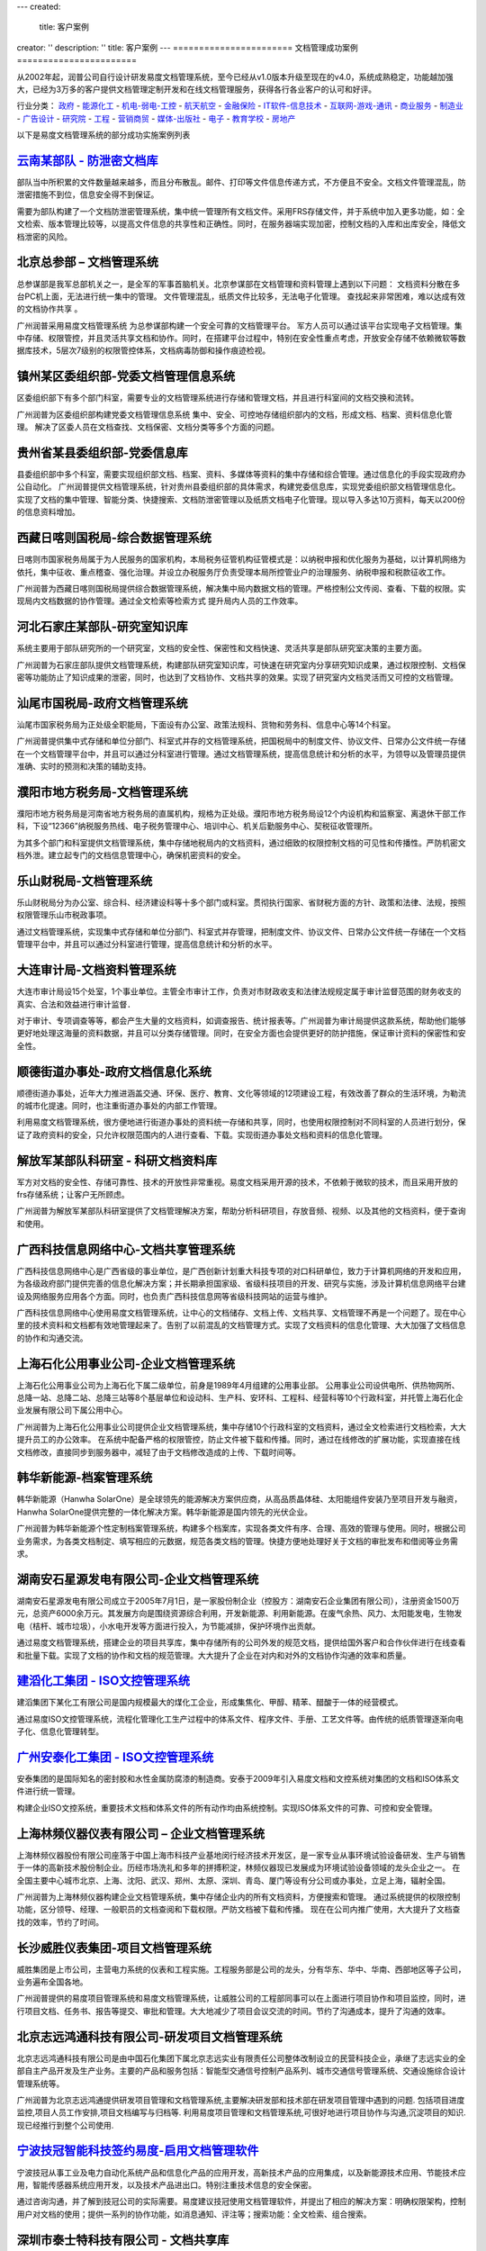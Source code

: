 ---
created:
  title: 客户案例
creator: ''
description: ''
title: 客户案例
---
=======================
文档管理成功案例
=======================

.. image:: img/chenggonganli.jpg
   :width: 700

从2002年起，润普公司自行设计研发易度文档管理系统，至今已经从v1.0版本升级至现在的v4.0，系统成熟稳定，功能越加强大，已经为3万多的客户提供文档管理定制开发和在线文档管理服务，获得各行各业客户的认可和好评。


行业分类：
政府_ - 能源化工_ - 机电-弱电-工控_ - 航天航空_ - 金融保险_ - IT软件-信息技术_ - 互联网-游戏-通讯_ - 商业服务_ - 制造业_ - 广告设计_ - 研究院_ - 工程_ - 营销商贸_ - 媒体-出版社_ - 电子_ - 教育学校_ - 房地产_

以下是易度文档管理系统的部分成功实施案例列表

.. _政府:

`云南某部队 - 防泄密文档库`_
-------------------------------------------------
.. image:: gov/img/yunnanbudui.png
   :class: float-right

部队当中所积累的文件数量越来越多，而且分布散乱。邮件、打印等文件信息传递方式，不方便且不安全。文档文件管理混乱，防泄密措施不到位，信息安全得不到保证。

需要为部队构建了一个文档防泄密管理系统，集中统一管理所有文档文件。采用FRS存储文件，并于系统中加入更多功能，如：全文检索、版本管理比较等，以提高文件信息的共享性和正确性。同时，在服务器端实现加密，控制文档的入库和出库安全，降低文档泄密的风险。


北京总参部 – 文档管理系统
-------------------------------------------------

.. image:: gov/img/zongcan.gif
   :class: float-right

总参谋部是我军总部机关之一，是全军的军事首脑机关。北京参谋部在文档管理和资料管理上遇到以下问题： 
文档资料分散在多台PC机上面，无法进行统一集中的管理。 
文件管理混乱，纸质文件比较多，无法电子化管理。 
查找起来非常困难，难以达成有效的文档协作共享 。 

广州润普采用易度文档管理系统 为总参谋部构建一个安全可靠的文档管理平台。 
军方人员可以通过该平台实现电子文档管理。集中存储、权限管控，并且灵活共享文档和协作。同时，在搭建平台过程中，特别在安全性重点考虑，开放安全存储不依赖微软等数据库技术，5层次7级别的权限管控体系，文档病毒防御和操作痕迹检视。 


镇州某区委组织部-党委文档管理信息系统
-------------------------------------------------

.. image:: gov/img/zzzzb.gif
   :class: float-right

区委组织部下有多个部门科室，需要专业的文档管理系统进行存储和管理文档，并且进行科室间的文档交换和流转。 

广州润普为区委组织部构建党委文档管理信息系统 
集中、安全、可控地存储组织部内的文档，形成文档、档案、资料信息化管理。
解决了区委人员在文档查找、文档保密、文档分类等多个方面的问题。

贵州省某县委组织部-党委信息库
-------------------------------------------------

.. image:: gov/img/gzzjxzzb.gif
   :class: float-right

县委组织部中多个科室，需要实现组织部文档、档案、资料、多媒体等资料的集中存储和综合管理。通过信息化的手段实现政府办公自动化。 
广州润普提供文档管理系统，针对贵州县委组织部的具体需求，构建党委信息库，实现党委组织部文档管理信息化。 
实现了文档的集中管理、智能分类、快捷搜索、文档防泄密管理以及纸质文档电子化管理。现以导入多达10万资料，每天以200份的信息资料增加。

西藏日喀则国税局-综合数据管理系统
-------------------------------------------------

.. image:: gov/img/xzgsj.gif
   :class: float-right

日喀则市国家税务局属于为人民服务的国家机构，本局税务征管机构征管模式是：以纳税申报和优化服务为基础，以计算机网络为依托，集中征收、重点稽查、强化治理。并设立办税服务厅负责受理本局所控管业户的治理服务、纳税申报和税款征收工作。 

广州润普为西藏日喀则国税局提供综合数据管理系统，解决集中局内数据文档的管理。严格控制公文传阅、查看、下载的权限。实现局内文档数据的协作管理。通过全文检索等检索方式 提升局内人员的工作效率。 


河北石家庄某部队-研究室知识库
-------------------------------------------- 
.. image:: img/logo-hbsjz.gif
   :class: float-right

系统主要用于部队研究所的一个研究室，文档的安全性、保密性和文档快速、灵活共享是部队研究室决策的主要方面。

广州润普为石家庄部队提供文档管理系统，构建部队研究室知识库，可快速在研究室内分享研究知识成果，通过权限控制、文档保密等功能防止了知识成果的泄密，同时，也达到了文档协作、文档共享的效果。实现了研究室内文档灵活而又可控的文档管理。


汕尾市国税局-政府文档管理系统
------------------------------------------- 
.. image:: img/logo-swgs.gif
   :class: float-right

汕尾市国家税务局为正处级全职能局，下面设有办公室、政策法规科、货物和劳务科、信息中心等14个科室。

广州润普提供集中式存储和单位分部门、科室式并存的文档管理系统，把国税局中的制度文件、协议文件、日常办公文件统一存储在一个文档管理平台中，并且可以通过分科室进行管理。通过文档管理系统，提高信息统计和分析的水平，为领导以及管理员提供准确、实时的预测和决策的辅助支持。



濮阳市地方税务局-文档管理系统
----------------------------------------
.. image:: img/logo-puyangdishui.png
   :class: float-right

濮阳市地方税务局是河南省地方税务局的直属机构，规格为正处级。濮阳市地方税务局设12个内设机构和监察室、离退休干部工作科，下设“12366”纳税服务热线、电子税务管理中心、培训中心、机关后勤服务中心、契税征收管理所。

为其多个部门和科室提供文档管理系统，集中存储地税局内的文档资料，通过细致的权限控制文档的可见性和传播性。严防机密文档外泄。建立起专门的文档信息管理中心，确保机密资料的安全。


乐山财税局-文档管理系统
-----------------------------------
.. image:: img/logo-leshancs.png
   :class: float-right

乐山财税局分为办公室、综合科、经济建设科等十多个部门或科室。贯彻执行国家、省财税方面的方针、政策和法律、法规，按照权限管理乐山市税政事项。

通过文档管理系统，实现集中式存储和单位分部门、科室式并存管理，把制度文件、协议文件、日常办公文件统一存储在一个文档管理平台中，并且可以通过分科室进行管理，提高信息统计和分析的水平。

大连审计局-文档资料管理系统
---------------------------------------
.. image:: img/logo-daliansjj.png
   :class: float-right

大连市审计局设15个处室，1个事业单位。主管全市审计工作，负责对市财政收支和法律法规规定属于审计监督范围的财务收支的真实、合法和效益进行审计监督．

对于审计、专项调查等等，都会产生大量的文档资料，如调查报告、统计报表等。广州润普为审计局提供这款系统，帮助他们能够更好地处理这海量的资料数据，并且可以分类存储管理。同时，在安全方面也会提供更好的防护措施，保证审计资料的保密性和安全性。


顺德街道办事处-政府文档信息化系统
-----------------------------------------------
.. image:: img/logo-sdll.gif
   :class: float-right


顺德街道办事处，近年大力推进涵盖交通、环保、医疗、教育、文化等领域的12项建设工程，有效改善了群众的生活环境，为勒流的城市化提速。同时，也注重街道办事处的内部工作管理。

利用易度文档管理系统，很方便地进行街道办事处的资料统一存储和共享，同时，也使用权限控制对不同科室的人员进行划分，保证了政府资料的安全，只允许权限范围内的人进行查看、下载。实现街道办事处文档和资料的信息化管理。


解放军某部队科研室 - 科研文档资料库
------------------------------------------------
.. image:: img/logo-jiefang.gif
   :class: float-right

军方对文档的安全性、存储可靠性、技术的开放性非常重视。易度文档采用开源的技术，不依赖于微软的技术，而且采用开放的frs存储系统；让客户无所顾虑。

广州润普为解放军某部队科研室提供了文档管理解决方案，帮助分析科研项目，存放音频、视频、以及其他的文档资料，便于查询和使用。


广西科技信息网络中心-文档共享管理系统
--------------------------------------------------------

.. image:: img/logo-gxxizx.gif
   :class: float-right

广西科技信息网络中心是广西省级的事业单位，是广西创新计划重大科技专项的对口科研单位，致力于计算机网络的开发和应用，为各级政府部门提供完善的信息化解决方案；并长期承担国家级、省级科技项目的开发、研究与实施，涉及计算机信息网络平台建设及网络服务应用各个方面。同时，也负责广西科技信息网等省级科技网站的运营与维护。 

广西科技信息网络中心使用易度文档管理系统，让中心的文档储存、文档上传、文档共享、文档管理不再是一个问题了。现在中心里的技术资料和文档都有效地管理起来了。告别了以前混乱的文档管理方式。实现了文档资料的信息化管理、大大加强了文档信息的协作和沟通交流。




.. _能源化工:

上海石化公用事业公司-企业文档管理系统
-------------------------------------
.. image:: img/hbsh.gif
   :class: float-right

上海石化公用事业公司为上海石化下属二级单位，前身是1989年4月组建的公用事业部。 
公用事业公司设供电所、供热物网所、总降一站、总降二站、总降三站等8个基层单位和设动科、生产科、安环科、工程科、经营科等10个行政科室，并托管上海石化企业发展有限公司下属公用中心。 

广州润普为上海石化公用事业公司提供企业文档管理系统，集中存储10个行政科室的文档资料，通过全文检索进行文档检索，大大提升员工的办公效率。 
在系统中配备严格的权限管控，防止文件被下载和传播。同时，通过在线修改的扩展功能，实现直接在线文档修改，直接同步到服务器中，减轻了由于文档修改造成的上传、下载时间等。 

韩华新能源-档案管理系统
-------------------------------------
.. image:: img/logo-hhxny.gif
   :class: float-right

韩华新能源（Hanwha SolarOne）是全球领先的能源解决方案供应商，从高品质晶体硅、太阳能组件安装乃至项目开发与融资，Hanwha SolarOne提供完整的一体化解决方案。韩华新能源是国内领先的光伏企业。

广州润普为韩华新能源个性定制档案管理系统，构建多个档案库，实现各类文件有序、合理、高效的管理与使用。同时，根据公司业务需求，为各类文档制定、填写相应的元数据，规范各类文档的管理。快捷方便地处理好关于文档的审批发布和借阅等业务需求。


湖南安石星源发电有限公司-企业文档管理系统
-----------------------------------------------------
.. image:: img/logo-hnxy.gif
   :class: float-right

湖南安石星源发电有限公司成立于2005年7月1日，是一家股份制企业（控股方：湖南安石企业集团有限公司），注册资金1500万元，总资产6000余万元。其发展方向是围绕资源综合利用，开发新能源、利用新能源。在废气余热、风力、太阳能发电，生物发电（桔杆、城市垃圾），小水电开发等方面进行投入，为节能减排，保护环境作出贡献。

通过易度文档管理系统，搭建企业的项目共享库，集中存储所有的公司外发的规范文档，提供给国外客户和合作伙伴进行在线查看和批量下载。实现了文档的协作和文档的规范管理。大大提升了企业在对内和对外的文档协作沟通的效率和质量。


`建滔化工集团 - ISO文控管理系统`_
---------------------------------------------------
.. image:: img/logo-jthg.gif
   :class: float-right

建滔集团下某化工有限公司是国内规模最大的煤化工企业，形成集焦化、甲醇、精苯、醋酸于一体的经营模式。

通过易度ISO文控管理系统，流程化管理化工生产过程中的体系文件、程序文件、手册、工艺文件等。由传统的纸质管理逐渐向电子化、信息化管理转型。

`广州安泰化工集团 - ISO文控管理系统`_
-------------------------------------------------
.. image:: img/logo-gzat.gif
   :class: float-right

安泰集团的是国际知名的密封胶和水性金属防腐漆的制造商。安泰于2009年引入易度文档和文控系统对集团的文档和ISO体系文件进行统一管理。

构建企业ISO文控系统，重要技术文档和体系文件的所有动作均由系统控制。实现ISO体系文件的可靠、可控和安全管理。


.. _机电-弱电-工控:

上海林频仪器仪表有限公司 – 企业文档管理系统
------------------------------------------------

.. image:: img/lpyq.gif
   :class: float-right

上海林频仪器股份有限公司座落于中国上海市科技产业基地闵行经济技术开发区，是一家专业从事环境试验设备研发、生产与销售于一体的高新技术股份制企业。历经市场洗礼和多年的拼搏积淀，林频仪器现已发展成为环境试验设备领域的龙头企业之一。 在全国主要中心城市北京、上海、沈阳、武汉、郑州、太原、深圳、青岛、厦门等设有分公司或办事处，立足上海，辐射全国。 
  
广州润普为上海林频仪器构建企业文档管理系统，集中存储企业内的所有文档资料，方便搜索和管理。 
通过系统提供的权限控制功能，区分领导、经理、一般职员的文档查阅和下载权限。严防文档被下载和传播。 
现在在公司内推广使用，大大提升了文档查找的效率，节约了时间。

长沙威胜仪表集团-项目文档管理系统
------------------------------------------------

.. image:: img/logo-csws.gif
   :class: float-right

威胜集团是上市公司，主营电力系统的仪表和工程实施。工程服务部是公司的龙头，分有华东、华中、华南、西部地区等子公司，业务遍布全国各地。

广州润普提供的易度项目管理系统和易度文档管理系统，让威胜公司的工程部同事可以在上面进行项目协作和项目监控，同时，进行项目文档、任务书、报告等提交、审批和管理。大大地减少了项目会议交流的时间。节约了沟通成本，提升了沟通的效率。


北京志远鸿通科技有限公司-研发项目文档管理系统
----------------------------------------------------
.. image:: img/logo-bjzy.gif
   :class: float-right

北京志远鸿通科技有限公司是由中国石化集团下属北京志远实业有限责任公司整体改制设立的民营科技企业，承继了志远实业的全部自主产品开发及生产业务。主要的产品和服务包括：智能型交通信号控制产品系列、城市交通信号管理系统、交通设施综合设计管理系统等。 

广州润普为北京志远鸿通提供研发项目管理和文档管理系统,主要解决研发部和技术部在研发项目管理中遇到的问题. 包括项目进度监控,项目人员工作安排,项目文档编写与归档等. 利用易度项目管理和文档管理系统,可很好地进行项目协作与沟通,沉淀项目的知识.现已经推行到整个公司使用.


`宁波技冠智能科技签约易度-启用文档管理软件`_
----------------------------------------------------
.. image:: img/logo-jiguan.png
   :class: float-right

宁波技冠从事工业及电力自动化系统产品和信息化产品的应用开发，高新技术产品的应用集成，以及新能源技术应用、节能技术应用，智能传感器系统应用开发，以及技术产品进出口。特别注重技术信息的安全保密。

通过咨询沟通，并了解到技冠公司的实际需要。易度建议技冠使用文档管理软件，并提出了相应的解决方案：明确权限架构，控制用户对文档的使用；提供一系列的协作功能，如消息通知、评注等；搜索功能：全文检索、组合搜索。


深圳市泰士特科技有限公司 - 文档共享库
----------------------------------------
.. image:: img/logo-testeck.png
   :class: float-right

泰士特科技成立于2003年，致力于中国测温行业的开拓与发展，并逐步拓展到温度相关领域。产品包括了温度传感器、高温特种电缆、变压器温包等。

通过易度文档管理系统，搭建企业的文档共享库，集中存储所有的公司外发的规范文档。实现了文档的协作和文档的规范管理。大大提升了企业在对内和对外的文档协作沟通的效率和质量。


广东同益电器有限公司-文档管理库
-------------------------------------------------
.. image:: img/logo-tongyi.png
   :class: float-right

成立于1999年的同益电器，是专业从事热泵技术研发和热泵产品制造的高新技术企业，是国内最早从事空气能热泵热水器研发生产的企业之一。同益热泵旗下拥有同益新能源科技有限公司、同益电器南海生产基地、同益全球营销服务中心以及同益热能工程研发中心。

建立企业文档管理库，通过这个系统平台，帮助公司旗下的各个子公司或部门的协调工作，大大提高了文档文件、客户资料等信息的流通和共享速度，推动工作进展。


`杭州天铭电工具 - 文档权限控制系统`_
-----------------------------------------------
.. image:: img/logo-tmax.png
   :class: float-right

杭州天铭机电工具有限公司是2000年由浙江省人民政府批准成立的拥有自营进出口权的中外合资企业，省级高新技术企业。

通过易度文档管理系统，委托授权企业文档库各类文档的管理人。管理人根据实际情况，再行分配各部门岗位、员工的使用权限，严格把关。不能看到文档、只能看到文档标题、只能查看文档不能编辑、可以下载打印......文档管理系统提供四层六级的权限架构，细致控制不同权限。



.. _航天航空:

`上海航空 - 项目知识库`_
--------------------------------------------------
.. image:: img/logo-shanghang.gif
   :class: float-right

上海航空公司成立于1985年12月，是中国国内第一家多元投资商业化运营的航空公司，上航以良好的安全记录、高质量的服务水准、先进的企业文化和卓有成效的经营管理，取得了良好经济效益和社会效益。

润普为上海航空股份有限公司开发的文档和知识库系统，统一管理技术知识、资料和项目，建立企业的文档和知识门户。

通过易度文档管理系统以及其提供的定制开发功能，基本上可以满足上海航空项目部的项目资料管理，通过其构建的项目资料库，可以进行文档的管理和协作。系统于2004年4月正式投入使用。首先在
部使用，逐步实施扩展到商务部门、呼叫中心、培训部等其他部门。


`深圳中航 - 企业文档管理系统`_
--------------------------------------------------
.. image:: img/logo-szzh.gif
   :class: float-right

深圳中航是一家集高科技制造、地产开发、物业管理、酒店经营、百货零售、进出口贸易、资源开发等核心业务为一体的多元化企业。

使用易度文档管理系统，集中存储了现在企业内的海量文档数据，系统支持全文检索，可快速地检索到想要的文档。在进行公司文档共享的同时，也不缺失文档数据的安全保护。全面地实现文档的信息化管理。

.. _金融保险:

`中国银行金融市场总部 - 电子库`_
--------------------------------------------------
.. image:: img/logo-zgyh.gif
   :class: float-right

中国银行是中国国际化和多元化程度最高的银行，在中国内地、香港、澳门及29个国家为客户提供全面的金融服务。

使用易度文档管理系统，构建银行电子库，在中国银行金融市场总部内部推行，现已正式进行使用。使用人数100人。集中存储银行内部的档案资料，规范了电子档案借阅的管理。


陆家嘴财富管理培训中心 – 文档管理系统
--------------------------------------------------
.. image:: financial/img/ljz.gif
   :class: float-right

上海浦东新区陆家嘴财富管理培训中心成立于浦东陆家嘴金融城，由国内领先的金融财务专家团队创立，融合国际先进经验与中国本土最佳实践，为金融财务企业及其从业者提供人才培养、业务提升、综合管理等全方位的解决方案。 
广州润普为上海浦东新区陆家嘴财富管理培训中心提供易度文档管理系统，利用系统在培训中心内构建企业文档管理平台，实现培训中心的文档资源共享。 
培训中心比较关注在线修改 和 权限控制的功能，通过在线修改可直接修改系统中offcie等文档，不需要下载到本地就可以保存至服务器中。 
同时，通过严格的权限设置 控制 每一个文档的查看、打印、下载，而且对文档的操作会保留操作历史记录。分层次分级别进行权限管控。 


`光大银行南京分行 - 企业内部网`_
--------------------------------------------------
.. image:: img/logo-gdyh.gif
   :class: float-right

光大银行是一个金融上市企业，成立于1992年，为客户提供全面的商业银行产品与服务。

通过易度办公系统实现了银行的办公室、私人部、风险控制部等数个部门的信息的互联互通，通知信息、文档资料的共享非常便捷。极大的方便了公司内部的沟通和信息发布。系统在公司的内部沟通和协作上起到非常关键的作用。


`上海交通银行总行 - 企业工作平台`_
--------------------------------------------------------
.. image:: financial/img/logo-bankcomm.png
   :class: float-right

交通银行始建于1908年，是中国早期四大银行之一，也是中国早期的发钞行之一，是国内第一家全国性的国有股份制商业银行，现为中国五大国有大型商业银行之一。

结合文档管理系统和项目管理系统，上海交通银行总行构建起一个企业在线工作平台，集中管理所有文件文档，统筹行内的项目计划，对整体工作有效率和质量方面都有了很大的提升。


绿野投资有限公司 - 企业文档管理系统
--------------------------------------------
.. image:: img/logo-luye.png
   :class: float-right

对于投资公司的文档管理，需要注意到两个问题：其一，保证文档资料的快捷共享；另外，重要信息文件的安全防护。

针对此类问题，再结合绿野投资的实际情况，广州润普提供了一套企业文档管理系统。集中分区管理公司的文档文件，建立了文档的使用权限架构，同时借助文档共享，消息通知等功能来提高公司内部的沟通交流。


.. _IT软件-信息技术:

华为科技-文档管理平台
----------------------------
.. image:: img/logo-hwkj.gif
   :class: float-right

华为是全球领先的电信解决方案供应商。凭借在固定网络、移动网络和IP 数据通信领域的综合优势，华为已成为全IP融合时代的领导者。目前，华为的产品和解决方案已经应用于全球140多个国家，服务全球运营商50强中的45家及全球1/3的人口。

广州润普为华为公司的技术规划部门提供文档管理平台，集中储存规划部门的所有文档资料，快速便捷地分享部门的技术文档资料，实现部门文档的规范化管理和便捷性利用。


`联想集团全球研发中心 - 项目文档管理平台`_
-------------------------------------------------
.. image:: img/logo-lx.gif
   :class: float-right

联想集团于1984年在中国北京成立，是一家全球领先的PC企业。

采用易度云办公系统，构建全球研发中心项目文档管理平台，不仅解决了研发项目的内部管理、内部协作的问题，而且可紧密地与供应商之间进行沟通，打破了地域沟通的障碍屏障。在项目文档的储存、共享、调用上起到非常关键的作用。


北京金道上海分公司 – 企业文档管理系统
---------------------------------------------
.. image:: img/logo-jindao.gif
   :class: float-right
 
北京金道天成信息系统服务有限公司（以下简称：金道）成立于1995年，十余年来专注为客户提供以管理服务为核心的IT运营外包服务。公司总部位于北京，并于上海、广州、深圳和成都都设有分支机构。 
以ITIL理念为指引，以managed service理念为核心，结合在70多家世界500强企业客户中进行的IT外包服务时间，金道不断完善自身的IT运营及管理服务流程，并开发出具有自主知识产权的自动化、可视化管理工具，为客户持续降低IT成本，提升IT效率。 

广州润普为其构建企业文档库，文档集中存储，按照公司类共享、部门类共享、个人类共享，按人员、文档、权限进行访问；利用个性化定制应用功能来梳理、规范文档，可以快速查询并使用所需要的文档。


方正国际软件-研发项目文档管理系统
---------------------------------------
.. image:: img/logo-fz.gif
   :class: float-right

方正国际软件隶属于北大方正集团，是一家致力于为全球客户提供一流软件和信息服务的综合供应商。现有技术队伍1700人，在北京、苏州、武汉、东莞、江阴、东京、大阪、多伦多等地建有前方交付平台和研发基地，重点面向媒体、智能交通、医疗卫生、金融、电子商务等领域提供软件和信息服务。

广州润普为方正国际提供研发项目文档管理系统，实现多项目的并行管理，以项目为单位的项目沟通与协作。同时，通过系统提供的项目进度监控、PDCA任务管理、项目甘特图、以及项目文档管理等功能，进一步细化研发项目的规范管理。


河南腾龙信息工程公司-企业文档管理系统
------------------------------------------------
.. image:: it/img/logo-tenglong.png
   :class: float-right

随着公司的发展壮大，日积月累下来的文档数量繁多，且分布散乱，管理困难。同时，在文档安全方面也受到了威胁。

广州润普提出建立文档管理系统，集中存储文档。通过分区、分类来管理文档，再结合强大的搜索功能，快速查找所需文档。完善权限架构，保证正确的人使用正确的文档


`江苏虚拟软件园 - 企业文档库`_
---------------------------------------------------------------
.. image:: img/logo-ruanjianyuan.png
   :class: float-right

江苏虚拟软件园是江苏省经济和信息化委员会的领导下，通过引入国家平台资源、整合江苏省内优质资源，构建成的一个服务全省软件园区、企业和从业人员的公共服务平台。

广州润普为其构建企业文档库，文档集中存储，按照公司类共享、部门类共享、个人类共享，按人员、文档、权限进行访问；利用个性化定制应用功能来梳理、规范文档，可以快速查询并使用所需要的文档。


上海众达信息产业有限公司-图文档管理系统
--------------------------------------------
.. image:: img/logo-shzd.png
   :class: float-right

上海众达信息产业有限公司位于上海市金山区石化北随塘河路，1991年成立，原属上海石化股份有限公司管理的一家专业化信息公司，后于2007年5月改制为民营企业。公司集专业的计算机、通讯、有线电视、自动控制、网络工程等技术队伍于一体，向全社会提供自信息系统集成、工程实施、客户化应用软件定制、信息化设备供应到信息系统运保的全系列服务，为用户提供“热情、快速、准确”的服务，旨在让客户获得最大的满意。

通过易度图文档管理系统，公司可以轻松地达到图片图像、文档资料管理的目的。使用在线编辑，在线修改，共享等功能，让公司的办公效率更高，操作更方便。


航天科工深圳有限公司-企业文档管理系统
-------------------------------------------
.. image:: img/logo-htkg.gif
   :class: float-right

航天科工深圳有限公司由集团总部、三大业务板块即外贸板块、物业板块、工业板块构成，旗下有控股公司12家、参股公司7家、分公司（中心）4家。航天科工是以自有技术为立身之本、以专业化的制造业为主导、以贸易和物业为两翼，技工贸相结合、有较强竞争能力和赢利能力的集团公司。 

广州润普为航天科工提供企业文档管理系统，集中存储和安全保护企业的文档资料，除了解决文档检索、文档协作方面的问题外，还着重为企业解决知识管理的核心问题。让文档、资料为企业服务，完成文档资料向企业知识财富的转换。


上海红神-项目资料库
------------------------
.. image:: img/logo-shhs.gif
   :class: float-right

上海红神信息技术有限公司是一家在科技部和上海市科委支持下成立的从事高性能计算机系统和中高端服务器的研发、生产、销售与服务的公司。公司独创的“红色神经元”超高扩展高密度计算技术处于世界领先水平。

广州润普为上海红神公司构联合全国几十所大学，如浙江大学、南开大学、上海交通大学、复旦大学、郑州信息工程大学等和几所研究所的国家重点计算机课题项目的线上课题评审平台和课题协作平台。


大连翔网志诚科技有限公司-企业文档管理系统
----------------------------------------------------

.. image:: img/logo-xwzc.gif
   :class: float-right

大连翔网志诚科技有限公司是一家集电脑销售、电脑维护、电脑配件零售、专业建设网络工程及企业软件开发于一体的科技有限公司。公司设有技术部、销售部、网络部等部门。易度文档管理系统主要应用在以上部门.

广州润普为大连翔网志诚提供企业文档管理系统,帮助翔网志诚规范地管理好相关的技术,产品文档, 集中储存在一个文档资料库中,为企业内几个部门分配不同的阅读权限和下载权限. 合理可控地共享相关的资料和文档. 促进了企业内部知识的分享,提高了员工的工作效率.


.. _互联网-游戏-通讯:

`263网络通信 - 企业内部知识库`_
-------------------------------------
.. image:: img/logo-263wl.gif
   :class: float-right

263网络通信是中国最早最具实力的互联网接入服务提供商之一、中国最大的专业电子邮件运营商、首批拥有多方通信许可牌照的10家企业之一、国内首批拥有IP-VPN许可牌照的5家企业之一。

广州润普为263网络进行构建企业内部知识库，把数据文档安全可靠地集中管理起来，便于检索和应用。使用系统中提供的文档协作和应用功能，可把文档管理从单纯的数据管理升级至知识管理层面。


`广州网易游戏事业部 - 知识门户`_
--------------------------------------------------
.. image:: img/logo-wangyi.gif
   :class: float-right

网易 (NASDAQ: NTES)是中国领先的互联网技术公司，在开发互联网应用、服务及其它技术方面，网易始终保持国内业界的领先地位。易度知识管理系统主要应用于广州网易游戏事业部。

润普帮助网易构建企业文档和知识门户系统，帮助网易的海量文档和知识资料实现可靠的存储，方便共享和查看。该系统在易度文档的基础上开发完成，涵盖了网易公司产品开发、公司和部门门户、项目管理、知识管理等众多方面，成为网易在线娱乐事业部的主要工作系统之一。

系统于2006年1月开始小范围推广，于2006年4月全面上线，系统用户超过1,000人。


上海电信-项目文档管理系统
-----------------------------------------
.. image:: img/logo-dianxin.gif
   :class: float-right

上海市电信有限公司是中国电信股份有限公司的全资子公司。目前中国电信上海公司拥有中国电信集团内最大的本地网，为1600多万用户（其中：固定电话870万、固定宽带376万、移动业务260万、IPTV业务102万）提供全方位的综合信息服务。

项目针对上海电信企业信息化部门的具体需求，建立部门级的项目资料管理系统，统一管理部门的项目、专业资料，建立部门门户网站，以提升部门的项目管理水平和执行能力，积累沉淀部门各种知识。


`上海寰创通信科技有限公司 - 企业工作管理系统`_
----------------------------------------------------
.. image:: img/logo-huanchang.png
   :class: float-right

上海寰创通信科技有限公司是国内WLAN市场领先供货原厂商，提供WLAN完整系列产品。 公司重视研发投入，依靠团队多年无线宽带领域技术积累，已在WLAN领域申请近20项重要专利。在WLAN与3G融合、复杂组网等方面具有突出领先优势。

广州润普为其提供一个工作管理系统平台，有效管理企业的文档资料，提高项目协作能力。目前，系统已在企业内部得到广泛应用，通过权限设置，流程控制等一系列功能提升企业的工作效率。


`长春市佳游科技有限公司 - 通用文档管理软件`_
--------------------------------------------------
.. image:: img/logo-jiayou.png
   :class: float-right

公司介绍长春市佳游科技有限公司，组建于2006年，自成立以来，已研发了多款精品手机游戏，包括RPG、ACT、FTG、TAB等多种游戏类型。

易度为佳游科技提供一套通过文档管理软件，在公司内部构建起一个以文档为基础的分享协作平台，提高员工工作效率。


云南广信康越科技发展有限公司-文档管理系统
----------------------------------------------------
.. image:: img/logo-comray.png
   :class: float-right

云南广信康越科技发展有限公司，原长沙康越科技发展有限公司，成立于2006年6月23日。公司以提供建筑智能化系统规划、设计、施工、集成、运营、维护、培训和系统升级等专业化服务为主业，是云南省智能建筑行业内技术实力强、服务质量水平领先的高新技术企业。

广州润普为其提供一个文档管理系统平台，有效管理企业的文档资料，提高公司项目实施协作能力。目前，系统已在企业内部得到广泛应用，通过权限设置，流程控制等一系列功能提升企业的工作效率。



.. _商业服务:

常德德源集团-企业文档管理系统
-------------------------------------
.. image:: img/logo-dyjt.gif
   :class: float-right

湖南德源投资开发集团成立于2009年11月，注册资本总计22300万元。集团所属企业经营范围包括：城市和农村基础设施建设投资开发、工业和商业房地产投资开发、工业与民用建筑施工、园林建设、物业服务、电子信息产业服务和高新技术产业投资等。 

广州润普为常德德源集团的房地产资料管理部门提供企业文档管理系统，实现了文档的集中存储和安全备份，文档的批量上传和下载，文档的安全控制以及搜索利用等，在一定程度减轻了部门在利用和使用文档的工作负担，最大限度地、快捷地共享文档资料。


上海映彩公共关系咨询有限公司-企业文档管理系统
-----------------------------------------------------------
.. image:: img/logo-shyc.gif
   :class: float-right

上海映彩公共关系咨询有限公司是一家专业从事活动(Event)创意执行、市场活动(Market Campaign)及媒体整合传播的公司.是上海当地有影响力的公关活动公司之一。公司总部设在中国上海，在成都、昆明设有执行分公司.

广州润普为上海映彩构建企业文档管理系统，集中储存企业内的图片、音频视频、档案文件等文档资料。并且通过多种查看视图形式满足对不同文档的需求。同时，根据文档权限机制实现文件分级预览查看。帮助上海映彩实现规范化的文档管理，提高员工的工作效率。


厦门尚禹服饰有限公司 - 图文档管理系统
-----------------------------------------------
.. image:: img/logo-shangyu.png
   :class: float-right

尚禹服饰是香港尚禹国际服饰管理有限公司在大陆设立的总策划运营机构，目前已在中国华南区创立示范型创意基地，其影响力辐射覆盖福建、广东、江西等东南沿海地区多个省市地区。

企业内集合了国内一线实力服装设计师，所以会特别注重其设计作品的安全管理，包括图片、文档等重要资料。广州润普提出了专门的图文档管理解决方案，保证尚禹服饰的设计作品安全防泄密，同时也让图片和文档有足够的流动性，推动企业运作。


.. _制造业:

`亚普汽车部件有限公司 - 在线办公平台`_
------------------------------------------------------------
.. image:: manufact/img/logo-yapp.png
   :class: float-right

公司规模大，组织架构层级多，产生大量重要的文档信息，但却不能集中管控。而各部门、各类型的文档管理混乱，没有有效的控制手段。多个部门，甚至是跨国的分公司之间，员工的沟通协作变得困难，重要的体系文件审核流程复杂，且不能得到安全有效的管理及保护。

易度提出，亚普公司应使用文档管理系统，分类归档公司文档。加入ISO文控系统，使公司的体系文件进入流程化、自动化管理。同时，加入借阅、外发等流程管理，建立起在线沟通平台，跨国、跨部门的文档共享协作。


上海景峰制药 - 企业文档管理系统
--------------------------------------------------
.. image:: manufact/img/jfzy.gif
   :class: float-right

2010年1月23日，上海景峰制药有限公司正式成立。上海景峰制药有限公司致力于中西药和生物制剂产品的生产和经营，为上海市高新技术企业，同时具备药品和医疗器械（三类）生产许可。
我们现有的治疗领域的产品是：心脑血管类、神经内科类、镇痛类、骨科（关节炎）类、风湿骨病类。其中心脑血管类达到占有率中国第一，玻璃酸钠制剂产品占有率中国第二。 

广州润普 通过成熟的易度文档管理系统产品为上海景峰制药构建企业文档管理系统，集中存储和管理上海景峰制药的医药产品文档、研发文档等文档资料，通过权限控制让一般职员只查看文档，不可下载带走。 
防止文档资料外泄。


`开普动力研发中心 - 文档管理平台`_
--------------------------------------------------
.. image:: img/logo-kpdl.gif
   :class: float-right

无锡开普动力是一家集科研、生产、销售为一体的国际化集团公司，数码发电机组是公司的拳头产品。 

系统在开普动力的研发中心全面推行，使用人数达到100人，其中存储的文档数据达5TB，700万份文档。而且文档数量还在不断攀升。通过严格的权限控制，全方位地保护了核心文档的安全。


`南海发展 - 企业文档管理系统`_
--------------------------------------------------
.. image:: img/logo-nhfz.gif
   :class: float-right

南海发展股份有限公司是一家以从事城镇供水、污水处理、固废处理及市政基础设施建设运营为主业的股份制企业，是佛山市南海区首家A股上市公司。

广州润普公司开发的易度文档管理系统，性能稳定，功能强大，操作简单。现在系统已经有800多人进行使用了。文档共享从以前的FTP形式的共享走向信息化系统了。该系统和企业内部的活动目录进行了集成，帮助南海发展有序的管理公司、部门、项目中的海量文档。


新高电子材料（中山）有限公司-研发文档管理系统
----------------------------------------------------
.. image:: img/logo-xgdz.gif
   :class: float-right

新高电子材料(中山)有限公司，成立於2005年6月，专业从事开发、生产、销售柔性线路板专用覆铜箔基板、粘结片、覆盖膜、补强板等。易度文档管理系统主要应用于研发部。

使用易度文档管理系统，集中存储研发文档和资料，规范文档的管理，简易地进行文档批量上传和下载，使用系统提供的文档搜索功能，大大地节省了文档查找的时间。


广州跃美塑料工业有限公司-企业文档管理系统
----------------------------------------------------

.. image:: img/logo-gzym.gif
   :class: float-right

广州跃美塑料工业有限公司主要从事PC（聚碳酸脂）板材的研发、设计和生产，主要产品有：PC阳光板、PC耐力板、PC采光罩以及PC工程专用配件。产品销往全国30个省、市、自治区，并远销亚、非、欧、美等一百多个国家和地区。

广州润普为跃美提供企业文档管理系统,根据跃美企业的文档类型进行智能分类,文档集中存储,在线直接查看文档以及根据不同的职位身份查阅文件.  在使用了文档管理系统后,除了在文档查找的效率提升了,还在很多程度上促进了部门的文档协作和沟通.


山东锜锋轮胎科技有限公司-企业文档管理系统
-------------------------------------------------

.. image:: img/logo-sdqf.gif
   :class: float-right

山东锜锋轮胎是高唐兴鲁奔达可轮胎强化有限公司的一个子公司,主要从事轮胎翻新的技术研究和翻新轮胎生产,主要产品为低温预硫化载重轮胎和工程轮胎.

广州润普为山东锜锋轮胎提供易度文档管理系统,实现公司内文档的共享,文档的权限控制和文档的在线预览.帮助山东锜锋轮胎规范地管理好翻新轮胎的技术资料\图纸\产品资料等.


云南烟叶复烤有限公司师宗复烤厂-企业文档管理系统
---------------------------------------------------
.. image:: img/logo-ynyy.gif
   :class: float-right

云南烟叶复烤有限责任公司是按照国家局关于打叶复烤企业改革发展的总体要求,由云南省烟草公司系统8家复烤企业重组整合组建,公司于2009年12 月16日正式挂牌成立,2010年1月正式运行。是全国第一家重组整合、规模最大、技术水平最高、加工能力最强的烟叶复烤加工企业。

广州润普为云南烟叶构建文档管理信息系统,把企业内的文档资料集中储存起来,通过合理的权限控制让资料处于安全保密的环境中,利用系统提供的搜索功能,快速地进行资料的查询和检索,大大提高了员工和管理人员的工作效率.


茂名重力公司-企业文档管理系统
------------------------------------
.. image:: img/logo-mmzl.gif
   :class: float-right

茂名重力石化机械制造有限公司（以下简称重力公司），由成立于1958年的原中国石化集团总公司茂名石化机械厂于2005年12月整体改制成立。重力公司为中国石化工业的发展提供了乙烯裂解炉对流段、聚丙（乙）烯环管反应器、换热器、套管结晶器、中厚壁反应器等大型和优质装备。

广州润普根据茂名重力公司在文档管理方面的需求,针对性的提供文档管理的解决方案,从文档的集中存储,分类管理,在线查看,文档检索以及文档的权限管控上全方位地解决公司遇到的文档管理难题. 特别是在企业标准化文件和规范文件的管理上,通过严格而又灵活的权限设置后,实现了文件的灵活分享和协作.


三信国际上海公司-企业文档管理系统库
------------------------------------
.. image:: img/logo-sassin.png
   :class: float-right

三信国际电器上海有限公司是中国最大的工业电器专业制造商之一，是一家专业研发、制造、销售世界领先水平的低压电器及元件、输配电设备、建筑电器、自动化电气、仪器仪表、通讯电器、小型断路器、漏电保护开关、接触器、继电器、稳压电源等产品的国际性无区域企业。

他们更注重于对内部知识文件，重要资料的安全保密和对这些文档文件的使用。使用易度企业文档管理系统，能过权限设置等安全应用功能，全面控制、管理企业知识资产。


江苏太阳鸟照明电器-企业文档管理库
------------------------------------
.. image:: img/logo-taiyanniao.png
   :class: float-right

江苏太阳鸟照明电器座落于江苏省扬中市。公司集照明产品的研发与灯具制造，照明工程规划设计施工与安装、以及灯具的国际贸易，电子商务于一体的多元化、专业化的高新企业。

广州润普为太阳鸟照明器材提供了一个企业文档管理库，分类归档，集中管理企业文档文件，确保重要资料的安全性和易用性，对于企业的整个制造流程和管理流程都有很大的帮助。


`科利电器厂 - ISO文控系统`_
--------------------------------------------------
.. image:: manufact/img/logo-keli.jpg
   :class: float-right

科利电器厂是集开发设计、零部件制造、生产组装、产品试验到交货为一体的制造工厂。

广州润普为其建立ISO文件库，集中管理体系文件、培训资料、技术文档等文件。实现电子化管理文件的入库、借阅、统计，控制文件的起草、审核、发布、收回等流程。同时，在系统当中加入电子签章功能，实现版权保护。


烟台开发区汇杰科技有限公司-ISO文件管理系统
----------------------------------------------------
.. image:: manufact/img/logo-yantaihuijie.png
   :class: float-right

烟台开发区汇杰科技有限公司,主要经营专用零配件。公司需要有效地管理好相关资料和文档，并要对文档的审核、借阅等使用流程方面进行严格控制。

为其提供了ISO文件管理系统，构建起企业文件库，统一管理所有的文档资料。同时，利用借阅流程、分发流程、收回流程等流程控制功能，对文档的使用和安全作了很好的保证。


深圳市鸿威盛五金制品有限公司-企业文档管理系统
----------------------------------------------------
.. image:: manufact/img/logo-hvs.png
   :class: float-right

鸿威盛是一个快速成长的精密制造配套服务供应商，专注行业、随需而动，致力于成为客户信赖的伙伴。

公司文档数量越来越多，通过易度文档管理系统，能够集中管理起来。系统还提供在线编辑功能，直接在线编辑各种办公文档，方便快捷。通过严格的权限控制，全方位地保护了核心文档的安全。




.. _广告设计:

上海欧德赛实业 – 企业文档管理系统
-------------------------------------------------
.. image:: img/logo-glodensign.gif
   :class: float-right

上海欧德赛实业有限公司涉足广告、装饰装潢等领域的设备与材料的生产与供应。下辖上海越泰激光机械有限公司、上海越泰喷绘设备有限公司、上海欧登赛数码科技有限公司等。立足于提高产品质量、完善客户服务的经营理念，公司生产的产品已经出口到全球60多个国家与地区。  

广州润普为上海欧德赛实业提供企业文档管理系统，实现公司内企业文档的集中存储和管理。各部门可通过系统进行文档共享和传递。 
同时，系统提供权限管控功能，与企业的组织结构结合起来。现在系统在主要的业务部门投入使用。

深圳奇鸣企业形象设计有限公司-产品设计库
-------------------------------------------------
.. image:: img/logo-kwsj.gif
   :class: float-right

深圳奇鸣企业形象设计有限公司(孔武设计工作室）是致力于商业空间、室内装饰设计专业设计与制作、品牌整体策划为一体的专业设计服务公司。 公司为多个众多国际知名品牌提供过专业的设计和品牌策划.

广州润普为孔武设计提供企业文档管理系统,通过其建立起企业的产品设计库,对企业现存的产品设计,图纸,图片素材,日常商务文件等进行集中性管理,同时,依托系统提供的权限控制功能,严防产品设计的稿件外流. 图片的展示和浏览是易度系统的一个主要的亮点,为员工在浏览和查找图片上节省了不少时间,工作效率至少提高了5倍以上.


广州北纯广告有限公司-设计资源库
----------------------------------------------
.. image:: img/logo-gzbc.gif
   :class: float-right

广州北纯文化传播有限公司是一家专业性的广告公司。公司立足于设计与执行的完美结合，秉承完善自身，开拓进取的理念真诚服务于客户；多年来，广州北纯文化传播有限公司不断和客户分享先进的设计理念和具有时代个性的设计成果。 

广州润普针对广州北纯广告的文档管理现状,为北纯提供广告设计行业解决方案,除了集中储存产品设计,图片素材,多媒体外,还提供图片素材的友好展示. 通过权限进行控制核心设计资料的外泄.利用检索功能快速地进行图片\设计方案的查询. 大大提升了设计人员的工作效率.并且,使用系统提供的版本管理功能,改善了设计方案的版本管理混乱的现状,提升了客户的满意度.


.. _研究院:

国机集团通用机械研究所－文档资料管理系统
--------------------------------------------------
.. image:: img/logo-tongyong.gif
   :class: float-right

合肥通用机械研究院（原合肥通用机械研究所）是直属中国机械工业集团公司的多专业综合性国家一类科研院所。主要从事石油化工、化肥、电站、环保、燃气、船舶等行业通用机械、化工设备及专用机电设备的设计开发、制造、检测和相应的工程承包、工程监理、设备成套。

广州润普为中国机械工业集团通用机械研究所进行文档管理系统建设，系统涉及多个部门。易度帮助机械研究所实现的文档的集中存储，方便文档的共享和查看。存档全部的项目资料.建立项目自动化的流水线，各个部门通过系统，能够非常平滑的协同工作。根据严格的权限控制其员工的查看范围和搜索范围.此系统的建立,大大优化了公司的项目管理水平，加快了项目进展效率，更好的存档和管理了项目知识资料，得到客户的好评。


新疆铁道勘察设计院-设计文档管理库
-----------------------------------------
.. image:: img/logo-xjtdsjy.gif
   :class: float-right

铁道第一勘察设计院新疆分院，原名铁道第一勘察设计院乌鲁木齐分院，2003年11月，从铁道部划入中国铁道建筑总公司。先后承担了兰新铁路、南疆铁路、北疆铁路、青新铁路、兰新铁路复线、南疆铁路西延工程、精伊铁路初测、中吉乌国际铁路等国家长大铁路干线的勘察设计任务。是一家以设计勘察为主的科技型企业.

广州润普为新疆铁道勘察设计院提供易度文档管理和易度项目管理系统,通过信息化的手段为设计院解决在项目管理和文档管理过程中遇到的难题: 项目无法监控,项目文件分散,项目成员工作难以分配和考核等核心问题. 利用易度系统可简单,便捷地实现项目的过程监控管理,文档的集中存储和共享,员工的任务明细分配,项目的计划进度一目了然.大大减轻了多项目管理,交叉管理地项目管理负担.


上海来益生物药物研究开发中心-医药研发文档管理系统
---------------------------------------------------
.. image:: img/logo-shly.gif
   :class: float-right

上海来益是浙江医药股份有限公司于2010年1月日在杭州与中国药科大学、北京大学药学院和自然人金志华博士等签署了共同发起设立的.中心主要是开展具有自主知识产权的生物药物产品的研究和开发，同时将作为硕士、博士培养基地.

广州润普为上海来益公司提供医药研发项目管理和文档管理系统,在中心内部建立起研发项目的监控跟踪系统和研发相关的资料库,为各个项目成员提供详细的任务分配和项目跟踪信息,节约沟通的成本,促进中心内项目协作的稳定发展. 同时,为医药项目的文档提供一个安全可靠的保险箱,根据细致的权限进行划分人员的权限.防止研发资料泄密.


`长春启明菱电车载电子有限公司 - 企业文档管理系统`_
---------------------------------------------------
.. image:: img/logo-qiminglingdian.png
   :class: float-right

启明公司现已有员工一千多名，公司的主营软件的开发、系统集成、技术服务、产品研发制造、系统集成及增值服务等广泛的业务。伴随着员工和业务的增加，各类文档资料也越来越多，包括销售合同、技术信息等。同时，亦要防止众多员工中出现泄密的情况。

易度提出从底层解决启明公司的问题，构建文档管理系统，集中存储管理所有的资料文档。


.. _工程:

迪艾工程技术软件（上海）有限公司– 企业文档防泄密系统
---------------------------------------------------------------
.. image:: img/logo-eta.gif
   :class: float-right

Engineering Technology Associates, Inc. (简称：ETA) 公司成立于1983年，总部位于美国汽车城底特律，是一家致力于开发汽车、模具及3C产品等领域最先进CAE软件，并提供技术服务的工程公司。ETA在全球共有超过300名高素质的专业技术人员，为客户提供全方位的技术服务。 
广州润普为ETA提供企业文档防泄密系统，集中存储、归档项目文档和公司资料。工程部人员可便捷查看工程文档和CAD图纸。通过权限控制实现文档、图纸的查看、打印、下载功能控制。 
在工程部人员中电脑上安装部署易度防泄密系统，严格防止数据外泄，防拷贝、防截屏、防U盘外传、网络外泄等，全方位保护企业文档、图纸的安全。


`江苏邮电建设工程有限公司 - 企业文档库`_
--------------------------------------------------
.. image:: img/logo-tongxin.gif
   :class: float-right

江苏省邮电建设工程有限公司是香港H股上市企业，下属17个分公司，700多名员工，分布在国内外。

系统的性能稳定，可以支撑400-500人进行使用。易度系统中的搜索部分是公司员工最喜欢的功能，以前花费20分钟才可以找到的文档资料，现在只需要20秒就可以了。足足提升了60倍的效率。


浙江求是人工环境有限公司-工程项目文档管理系统
---------------------------------------------------
.. image:: img/logo-qsrg.gif
   :class: float-right

浙江求是人工环境有限公司（原浙江大学电气设备厂）,是隶属国家教育部的科技型企业，专业从事农业研究、气象、环保、实验室等领域专业仪器设备的开发和制造。多年来已自行成功开发了"温、湿度巡检控制仪"、"人工气候室"（组织培养室）、"温度记录仪"、"湿度记录仪"、"温湿度记录仪"、"电压、电流记录仪"、"风向风速记录仪"、"PH记录仪"、"智能数据（显示）记录变送器"、"农用温室大棚环境监控系统"等产品。

广州润普为求是人工提供项目管理和文档管理系统，构建项目协作空间，集中存储工程项目的图纸、报告、文档等资料。在公司内部实现了项目和文档的信息化管理，提升了项目人员和管理人员的工作效率。


深圳市达特工程技术有限公司-工程项目文档管理系统
----------------------------------------------------------
.. image:: img/logo-dtgc.gif
   :class: float-right

深圳市达特工程技术有限公司是一家集城市景观亮化规划设计、工程施工、LED系列产品研发生产供应于一体的专业城市亮化公司。公司亮化业务始于2006年，在短短几年的发展进程中，已成功在深圳、长沙、南京、济南等各大城市实施了众多亮化精品工程。

广州润普在易度系统的基础上为深圳达特构建工程项目管理和文档管理系统,解决达特在项目管理和文档管理中遇到的核心问题: 项目进度监控,项目异地多方协作,文档集中存储,文档快速查找等问题.改善了多个项目管理混乱的情况,提高了项目管理和文档管理的水平.

大连涌诚机电环境工程有限公司- 工程项目文档管理系统
-----------------------------------------------------------
.. image:: img/logo-dlyc.gif
   :class: float-right

大连涌诚机电环境工程有限公司，自成立以来一直致力于人工环境工程设计安装。公司拥有各类专业技术管理人员30余人，具有较强设计能力，技术力量雄厚的施工安装队伍，配套成龙的生产加工基地。

广州润普为大连涌诚机电提供易度项目管理和文档管理系统, 在企业内部构建工程项目管理信息化平台,集中管理所有工程项目和工程实施文档.合理地进行工程人员和设计人员的工作任务分配和考核,同时,根据不同的职位进行细致的文档权限划分,确保企业的核心文档不泄密,不外流.

.. _营销商贸:

浙江凯迪仕实业有限公司-企业文档管理系统
---------------------------------------------------
.. image:: img/logo-zjkds.gif
   :class: float-right

浙江凯迪仕实业有限公司,是一集研发，设计，加工为一体和高新电子锁具生产加工型企业。公司集研发、生产、销售各类高档智能防盗门锁、室内数控智能门锁、银行专用防尾随联动门锁、超强防盗油井专用锁，生物识别保险柜、人行金库防盗系统等系列产品和提供安防系统技术解决方案。凯迪仕企业是目前国内专业生产电子锁企业中投资规模最大的企业。 

广州润普为凯迪仕构建企业文档管理系统，实现多个部门不同文档的集中统一、安全规范的管理。为市场销售部提供产品文档、商务合同的管理，为设计研发部门提供CAD图纸和PDF定稿件的档案储存管理。同时，在考虑到企业对安全的重视，易度通过多种手段给出针对性的方案：权限控制、密码访问、防泄密控制、自动备份、数据还原、病毒自动防御等。

温州宇恒商贸有限公司-企业文档管理系统
--------------------------------------------------

.. image:: img/logo-wzhy.gif
   :class: float-right

温州宇恒商贸有限公司是浙南地区知名的IT产品专业行销组织。公司主要代理销售国内外知名品牌笔记本电脑、投影机、移动数码、财务软件及ERP管理软件等各类电脑电子与软件产品，现为惠普（HP）、捷微（GATEWAY）、NEC投影仪、松下办公设备、新中大财务软件、神码数码ERP管理软件等知名品牌的代理商。

广州润普基于易度文档管理系统的基础上，针对温州宇恒公司的客户服务部在文档管理上遇到的实际问题：知识问答文档不集中、ISO光盘文件的管理混乱的现状。 在公司内部构建了一个企业文档管理系统，除了解决客户服务部的知识管理诉求外，还把大容量的ISO光盘文件规范地管理起来了。走出文件管理混乱的困境。

深圳市迈诺豪实业发展有限公司-企业文档管理系统
----------------------------------------------------

.. image:: img/logo-szmhd.gif
   :class: float-right

深圳市迈诺豪实业发展有限公司成立于1998年初，在香港和深圳分别注册有全资子公司迈诺豪国际工程（香港）有限公司和深圳市润盈科技有限公司。 是一家经营系统合成的工贸公司，主要经营机械、进口轴承、集中润滑系统、流体连接件，有进出口权，是美国TIMKEN轴承、进口润滑系统、SKF-VOGEL风电用润滑系统、美国PARKER流体连接件的授权经销商。

广州润普根据迈诺豪实业提出的对文档管理的需求:集中储存,快速查找,权限控制等需求, 针对性的提供其解决方案. 除了满足文档的基本管理外, 还在权限控制和文档协作上针对性地满足其需求,帮助他规范,可控,简单,易用地进行企业文档管理.


`华北商厦有限公司 - 企业文档管理系统`_
----------------------------------------------

.. image:: img/logo-huabeishangsha.png
   :class: float-right

华北商厦有限公司是集购物、休闲、娱乐、餐饮于一体的购物中心。它是从八十年代初三间木板房的基础上发展起来的。

广州润普提出一套完整的企业文档管理解决方案，为华北商厦解决日常办公过程当的文档管理难题。



.. _媒体-出版社:

`钱经杂志社-项目文档管理系统`_
-------------------------------------

.. image:: img/logo-qianjing.gif
   :class: float-right

《钱经》杂志是华商传媒旗下的一本旗舰杂志，是面向城市中产阶级的一本高档理财刊，创刊于2004年。经过近几年的发展，已经成为理财媒体市场的领军杂志。易度的项目管理和文档管理系统主要应用于公司的编辑部、行政部、市场部等主要部门。

广州润普为钱经杂志社提供项目管理沟通协作和文档管理平台，通过平台可方便地管理编辑部每期杂志的投稿、修稿、定稿等日常事项。同时，市场部以项目的形式开展各项专题活动，通过项目空间管理项目的过程和项目的文档。实现了项目的过程控制和资料管理。现在编辑们都很依赖这套系统。


.. _电子:

高达电子-研发项目文档管理系统
--------------------------------------------
.. image:: img/logo-gddz.gif
   :class: float-right

广东高达电子有限公司是香港独资企业，总公司位于香港，顺德为主要生产基地。主要生产加工和研发国内外知名企业汽车、家用电器、视听、通讯器材、计算机、手机摄像头等配件,主要客户有日本丰田、飞利浦、松下电器、索尼、三洋等世界500强的企业。公司有5个分厂，2000多名员工分布在日本、香港、中国、美国等地。

高达电子主要应用易度的项目管理和文档管理系统，通过信息化的手段管理公司项目遇到的问题。包括：项目进度的监控、员工任务分配、员工工作报告、项目文档的分类与储存、项目知识积累。现系统已经在公司的研发部中广泛使用，取得了良好的应用效果，降低了沟通成本，提升了沟通和协作的效率。


.. _教育学校:

北京大学医学部-学校文档管理系统
----------------------------------
.. image:: img/logo-by.png
   :class: float-right

北京大学医学部（简称北医）位于学府林立的首都北京海淀区学院路，其前身是国立北京医学专门学校，创建于1912年10月26日，是中国政府教育部依靠中国自己的力量开办的第一所专门传授西方医学的国立学校。

易度根据教育行业的成功客户案例和北医的实际需求，定制了一套安全高效的文档管理系统。着重于权限控制和搜索功能，既保证学校海量文件的安全，同时也让这些文件能方便地利用。


上海市宝山区罗南中心小学 - 学校资源管理库
------------------------------------------------
.. image:: education/img/lnzxxx.gif
   :class: float-right

宝山区罗南中心校创办于1916年2月，学校坚持“为每一位学生愉快学习和终身发展奠基”的办学思想，不断改革创新，注重内涵发展。近年来学校先后荣获一百多项全国、市、区级荣誉称号，成为了学生愉快，家长放心，社会认可的宝山区素质教育示范校、宝山区德育标兵学校等。 

广州润普基于易度文档管理系统，在罗南中心小学内部搭建学校教学资源库，除了便于教学资源的集中存储和管理外，还帮助教职员工实现了文档、课件、资料、多媒体信息的分享，快速地进行教学资料的查找。同时，利用其中的版本功能实现了教育资源的有效、灵活、可控的管理。 “资源四处分散、查找资料费时、资料传递不及时.....”等现象已经得到控制，并且改善了。


江南大学-学校文档管理系统
--------------------------------------
.. image:: img/logo-jndx.gif
   :class: float-right

江南大学坐落于太湖之滨的江南名城——江苏省无锡市，是教育部直属的国家“211工程”重点建设高校。设有 19个学院，共有63个本科专业，全日制在校本科学生2万余人。

广州润普为江南大学的多个学院提供教学资源管理系统，解决江南大学的教师在教育资源的集中管理、共享、查找、重用、发布等多个方面的问题。为江南大学的教师们提供一个集课件管理、论文管理、课程安排、多媒体资源管理、试卷管理等多方面综合管理的教育资源管理系统。


番禺钟村职业学校-教学资料管理系统
-------------------------------------------------
.. image:: img/logo-pyzcjx.gif
   :class: float-right

钟村职业技术学校，是番禺区重点投入和建设的工科类职业学校，学校信息化建设比较高，现有教职员工70多人。

针对番禺区钟村职业技术学校在文档管理和学校工作管理方面的实际需求，广州润普帮助钟村职业技术学校在文档管理和工作管理上，加强教育信息化。建立集中可靠的文档存储中心、用受控文件夹来确保文档审核、借用文档管理来管理教学资源、集成文档扫描和识别设备，纸介质文档电子化管理、使用工作报告来辅助教师的管理和考核、用项目的形式来管理科研小组等。


山西运城招考中心-文档管理系统
--------------------------------------
.. image:: img/logo-yczkzx.gif
   :class: float-right

山西运城市招生考试管理中心是山西省运城市市级的国家教育机构，主要为运城市内的普通高考、成人高考、中考、专升本、研究生考试、对口升学等提供教育服务。主要运营和发布的平台是：运城招生考试网（http://www.yczk.org/）。

广州润普为运城招考中心提供文档管理服务，通过在中心内构建文档管理系统，并且很好地与外网进行了集成，实现了中心内文档的统一安全的管理。集中存储海量的文档，安全规范地管理中心内的文档。

虎门镇东方小学-教学文档管理系统
--------------------------------------

.. image:: img/logo-hmzdfxx.gif
   :class: float-right

虎门镇东方小学生是广东省东莞市的一级学校和绿色学校，学校现有教学班35个，学生1912人，教职工91人。随着教育事业的蓬勃发展，教职工人员的增加，急需一套信息化系统进行教学资料的统一管理。

广州润普利用易度文档管理系统，针对虎门小学的教育资料管理的现状情况，详细地给出教育资料管理的解决方案，从文档储存、文档分类、文档在线查看、文档规范性、文档审批、文档搜索查询、文档评价等多个方面出发，针对性地解决虎门小学在教学文档管理上遇到的难题。
实现了小学内教学资料、课件、音频视频等资料的信息化管理。


重庆市江津区西城小学-学校教学资源库
---------------------------------------
.. image:: img/logo-xcxx.gif
   :class: float-right

重庆市江津区西城小学是江津区的重点小学，先后获得民主管理示范学校和平安校园等多个称号。着眼于教育信息化建设，促进城乡教育资源资源共享，推进教育现代化。从而进一步提高教育电子校务及管理信息化水平。

广州润普基于易度文档管理系统，在西城小学内部搭建学校教学资源库，除了便于教学资源的集中存储和管理外，还帮助教职员工实现了文档、课件、资料、多媒体信息的分享，快速地进行教学资料的查找。同时，利用其中的版本功能实现了教育资源的有效、灵活、可控的管理。
“资源四处分散、查找资料费时、资料传递不及时.....”等现象已经得到控制，并且改善了。


浙江农林大学 - 学校资源管理系统
----------------------------------------
.. image:: education/img/logo-zhejiangnonglin.png
   :class: float-right

浙江农林大学创建于1958年，是浙江省属全日制本科院校。经过52年的建设与发展，现已经成为一所以农林为特色，理学、工学、文学、管理学、农学、经济学、法学、医学、艺术学等学科协调发展的省属综合性重点建设大学。

广州润普为浙江农林大学提供学校资源管理系统，解决学校的多个学院，多位教师在教育资源的集中管理、共享、查找、重用、发布等多个方面的问题。为浙江大学的教师们提供一个集课件管理、论文管理、课程安排、多媒体资源管理、试卷管理等多方面综合管理的学校资源管理系统。



.. _房地产:

北京世联房地产顾问有限公司-企业在线办公平台
-------------------------------------------------------
.. image:: img/logo-shilian.png
   :class: float-right

世联地产成立于1993年，是国内最早从事房地产专业咨询的服务机构。2007年，世联地产整体改制，成立深圳世联地产顾问股份有限公司。2009年8月28日，世联地产在深圳证券交易所成功挂牌上市，成为首家登陆A股的房地产综合服务提供商。

针对世联地产的具体需求，广州润普为其构建了在线办公管理平台。解决企业的项目、文档、日常办公流程管理等问题。保证公司内部沟通协作。


上海普祥房地产经纪有限公司- 企业办公管理系统
------------------------------------------------------------
.. image:: img/logo-shpx.gif
   :class: float-right

上海普祥主要为各投资者，业主及各类商业租户提供上海市办公楼，商住楼，商铺等商业性用房的买卖，租赁业务。公司下设立了市场、管理、装修设计、办公家具等部门。共有员工60多人。

广州润普针对上海普祥公司的具体业务需求，为其在易度办公系统的基础上构建普祥办公管理系统。解决公司中的项目管理、文档管理、任务管理、办公流程管理等多个方面的问题。促进公司内的部门沟通和协作，实现公司的基本信息化的管理。


上海松江新城建设发展有限公司-企业项目管理系统
----------------------------------------------------
.. image:: img/logo-songjiang.png
   :class: float-right

上海松江新城建设发展有限公司成立于2001年8月，由上海地产集团有限公司、上海中星集团有限公司、东方国际集团有限公司与松江区政府共同出资组建而成。主要承担城市一级地产开发和国有资产经营管理两大职能。

广州润普为松江新城定制了企业项目管理软件，全方位地监控管理项目的进程发展，包括项目的细化分工，费用统计，消息通知，日常事务等各个方面。



北京诚必达房地产经纪有限公司-企业文档管理系统 
---------------------------------------------------------------
.. image:: img/logo-cbd.gif
   :class: float-right

诚必达机构，是由北京诚必达房地产经纪有限公司、西安诚必达房地产经纪有限公司、21HOME世纪房产网组成的，是专业从事于房地产投资开发咨询、策划、销售代理、品牌战略等房地产全程服务的顾问机构。 到目前为止，其业务已遍及北京、东北三省、山东、山西、陕西等地。 

广州润普为诚必达提供专业的文档管理服务，通过易度文档管理系统，在北京诚必达内部搭建企业文档管理系统。通过系统提供的文档分类、文档检索、文档权限控制、文档在线查看与预览等功能，实现机构的文档资料规范化管理。


江西长江房地产开发有限公司-项目文档管理系统
----------------------------------------------------
.. image:: img/logo-cjdichan.png
   :class: float-right

江西长江房地产有限公司是一家中外合资企业，主要经营房地产开发及销售。

企业内部门较多，而且各个项目间需要不同部门相互配合。广州润普为其提供一个项目协作平台，把项目中每个计划、任务都展现到平台当中，并可以有效监控。同时，项目当中的重要资料和文档得到保密的同时也可以相互分享，提高效率。


正策房地产咨询公司-房地产文档管理系统
-------------------------------------------
.. image:: img/logo-zhengce.png
   :class: float-right

正策房地产在国内多个城市都设有分公司，要求能够异地办公和文档权限管理控制。

我们提出的解决方案是，集中存储管理各地区公司的所有文档，并实现定期的备份，保证文档的安全。同时加入文件在线预览、标签组管理、搜索筛选、权限控制、文档版本管理功能，有效管理公司文档。



.. _云南某部队 - 防泄密文档库: ./gov/yunnanbudui.rst
.. _上海航空 - 项目知识库: ./shanghang.rst
.. _深圳中航 - 企业文档管理系统: ./zhonghang.rst
.. _广州安泰化工集团 - ISO文控管理系统: ./antai.rst
.. _建滔化工集团 - ISO文控管理系统: ./jiantao.rst
.. _江苏邮电建设工程有限公司 - 企业文档库: ./jsyoudian.rst
.. _国机集团通用机械研究所 - 文档资料管理系统: ./guoji.rst
.. _中国文化部 - 文化信息资源网络传输系统: ./wenhuabu.rst
.. _广州网易游戏事业部 - 知识门户: ./wangyi.rst
.. _江苏虚拟软件园 - 企业文档库: ./it/ruanjianyuan.rst
.. _中国银行金融市场总部 - 电子库: ./financial/cbk.rst
.. _光大银行南京分行 - 企业内部网: ./financial/guangda.rst
.. _联想集团全球研发中心 - 项目文档管理平台: ./it/lenovo.rst
.. _开普动力研发中心 - 文档管理平台: ./manufact/kaipu.rst
.. _南海发展 - 企业文档管理系统: ./manufact/nanhai.rst
.. _钱经杂志社-项目文档管理系统: ./media/qianjing.rst
.. _科利电器厂 - ISO文控系统: ./manufact/keli.rst
.. _上海寰创通信科技有限公司 - 企业工作管理系统: ./huanchuang.rst
.. _长春启明菱电车载电子有限公司 - 企业文档管理系统: ./research/qiminglingdian.rst
.. _263网络通信 - 企业内部知识库: ./263.rst
.. _上海交通银行总行 - 企业工作平台: ./financial/bankcomm.rst
.. _华北商厦有限公司 - 企业文档管理系统: ./huabeishangsha.rst
.. _长春市佳游科技有限公司 - 通用文档管理软件: ./jiayou.rst
.. _宁波技冠智能科技签约易度-启用文档管理软件: ./jiguan.rst
.. _亚普汽车部件有限公司 - 在线办公平台: ./manufact/yapp.rst
.. _杭州天铭电工具 - 文档权限控制系统: ./tmax.rst
